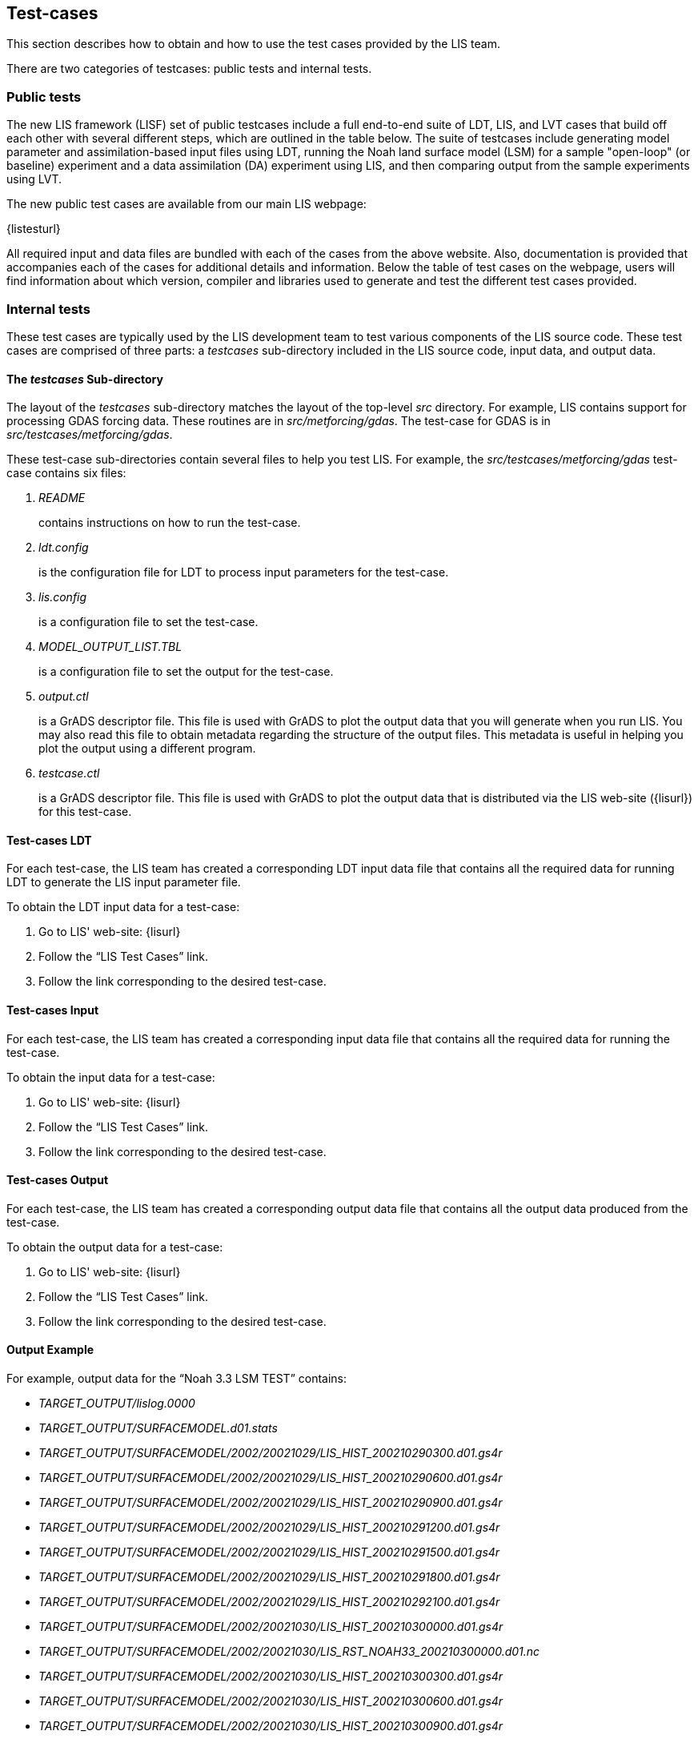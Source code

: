 
== Test-cases
anchor:sec_testcases[Test-cases]

This section describes how to obtain and how to use the test cases provided by the LIS team.

There are two categories of testcases: public tests and internal tests.


=== Public tests

The new LIS framework (LISF) set of public testcases include a full end-to-end suite of LDT, LIS, and LVT cases that build off each other with several different steps, which are outlined in the table below. The suite of testcases include generating model parameter and assimilation-based input files using LDT, running the Noah land surface model (LSM) for a sample "open-loop" (or baseline) experiment and a data assimilation (DA) experiment using LIS, and then comparing output from the sample experiments using LVT. 

The new public test cases are available from our main LIS webpage:

{listesturl}

All required input and data files are bundled with each of the cases from the above website. Also, documentation is provided that accompanies each of the cases for additional details and information. Below the table of test cases on the webpage, users will find information about which version, compiler and libraries used to generate and test the different test cases provided. 


=== Internal tests

These test cases are typically used by the LIS development team to test various components of the LIS source code.  These test cases are comprised of three parts: a _testcases_ sub-directory included in the LIS source code, input data, and output data.


==== The _testcases_ Sub-directory
anchor:sssec_testcases[The _testcases_ Sub-directory]

The layout of the _testcases_ sub-directory matches the layout of the top-level _src_ directory.  For example, LIS contains support for processing GDAS forcing data.  These routines are in _src/metforcing/gdas_.  The test-case for GDAS is in _src/testcases/metforcing/gdas_.

These test-case sub-directories contain several files to help you test LIS.  For example, the _src/testcases/metforcing/gdas_ test-case contains six files:

. _README_
+
contains instructions on how to run the test-case.

. _ldt.config_
+
is the configuration file for LDT to process input parameters for the test-case.

. _lis.config_
+
is a configuration file to set the test-case.

. _MODEL_OUTPUT_LIST.TBL_
+
is a configuration file to set the output for the test-case.

. _output.ctl_
+
is a GrADS descriptor file.  This file is used with GrADS to plot the output data that you will generate when you run LIS.  You may also read this file to obtain metadata regarding the structure of the output files.  This metadata is useful in helping you plot the output using a different program.

. _testcase.ctl_
+
is a GrADS descriptor file.  This file is used with GrADS to plot the output data that is distributed via the LIS web-site ({lisurl}) for this test-case.


==== Test-cases LDT
anchor:sssec_testcases-ldt[Test-cases LDT]

For each test-case, the LIS team has created a corresponding LDT input data file that contains all the required data for running LDT to generate the LIS input parameter file.

To obtain the LDT input data for a test-case:

. Go to LIS' web-site: {lisurl}
. Follow the "`LIS Test Cases`" link.
. Follow the link corresponding to the desired test-case.


==== Test-cases Input
anchor:sssec_testcases-input[Test-cases Input]

For each test-case, the LIS team has created a corresponding input data file that contains all the required data for running the test-case.

To obtain the input data for a test-case:

. Go to LIS' web-site: {lisurl}
. Follow the "`LIS Test Cases`" link.
. Follow the link corresponding to the desired test-case.


==== Test-cases Output
anchor:sssec_testcases-output[Test-cases Output]

For each test-case, the LIS team has created a corresponding output data file that contains all the output data produced from the test-case.

To obtain the output data for a test-case:

. Go to LIS' web-site: {lisurl}
. Follow the "`LIS Test Cases`" link.
. Follow the link corresponding to the desired test-case.


==== Output Example
anchor:sssec_outputexample[Output Example]

For example, output data for the "`Noah 3.3 LSM TEST`" contains:

* _TARGET_OUTPUT/lislog.0000_
* _TARGET_OUTPUT/SURFACEMODEL.d01.stats_
* _TARGET_OUTPUT/SURFACEMODEL/2002/20021029/LIS_HIST_200210290300.d01.gs4r_
* _TARGET_OUTPUT/SURFACEMODEL/2002/20021029/LIS_HIST_200210290600.d01.gs4r_
* _TARGET_OUTPUT/SURFACEMODEL/2002/20021029/LIS_HIST_200210290900.d01.gs4r_
* _TARGET_OUTPUT/SURFACEMODEL/2002/20021029/LIS_HIST_200210291200.d01.gs4r_
* _TARGET_OUTPUT/SURFACEMODEL/2002/20021029/LIS_HIST_200210291500.d01.gs4r_
* _TARGET_OUTPUT/SURFACEMODEL/2002/20021029/LIS_HIST_200210291800.d01.gs4r_
* _TARGET_OUTPUT/SURFACEMODEL/2002/20021029/LIS_HIST_200210292100.d01.gs4r_
* _TARGET_OUTPUT/SURFACEMODEL/2002/20021030/LIS_HIST_200210300000.d01.gs4r_
* _TARGET_OUTPUT/SURFACEMODEL/2002/20021030/LIS_RST_NOAH33_200210300000.d01.nc_
* _TARGET_OUTPUT/SURFACEMODEL/2002/20021030/LIS_HIST_200210300300.d01.gs4r_
* _TARGET_OUTPUT/SURFACEMODEL/2002/20021030/LIS_HIST_200210300600.d01.gs4r_
* _TARGET_OUTPUT/SURFACEMODEL/2002/20021030/LIS_HIST_200210300900.d01.gs4r_
* _TARGET_OUTPUT/SURFACEMODEL/2002/20021030/LIS_HIST_200210301200.d01.gs4r_
* _TARGET_OUTPUT/SURFACEMODEL/2002/20021030/LIS_HIST_200210301500.d01.gs4r_
* _TARGET_OUTPUT/SURFACEMODEL/2002/20021030/LIS_HIST_200210301800.d01.gs4r_
* _TARGET_OUTPUT/SURFACEMODEL/2002/20021030/LIS_HIST_200210302100.d01.gs4r_
* _TARGET_OUTPUT/SURFACEMODEL/2002/20021031/LIS_HIST_200210310000.d01.gs4r_
* _TARGET_OUTPUT/SURFACEMODEL/2002/20021031/LIS_RST_NOAH33_200210310000.d01.nc_
* _TARGET_OUTPUT/SURFACEMODEL/2002/20021031/LIS_RST_NOAH33_200210310100.d01.nc_

The file, _TARGET_OUTPUT/lislog.0000_, is the log from the run.

The file, _TARGET_OUTPUT/SURFACEMODEL.d01.stats_, contains statistics from the run.

The files labelled like _TARGET_OUTPUT/SURFACEMODEL/2002/20021029/LIS_HIST_200210290300.d01.gs4r_ contain the output from the run.  Read the _testcase.ctl_ file contained in the appropriate _testcases_ sub-directory of the LIS source code for metadata pertaining to these output files.

The files labelled like _TARGET_OUTPUT/SURFACEMODEL/2002/20021030/LIS_RST_NOAH33_200210300000.d01.nc_ are restart files.  They may be used to continue or restart a run.  The data are valid for the date and time indicated by the date-stamp in the file name.  For example, the restart data in this file, _TARGET_OUTPUT/SURFACEMODEL/2002/20021030/LIS_RST_NOAH33_200210300000.d01.nc_ are valid for 2002-10-30T00:00:00.

These output data files are large and require post-processing before reading them, see Section <<sec_postproc>>.

